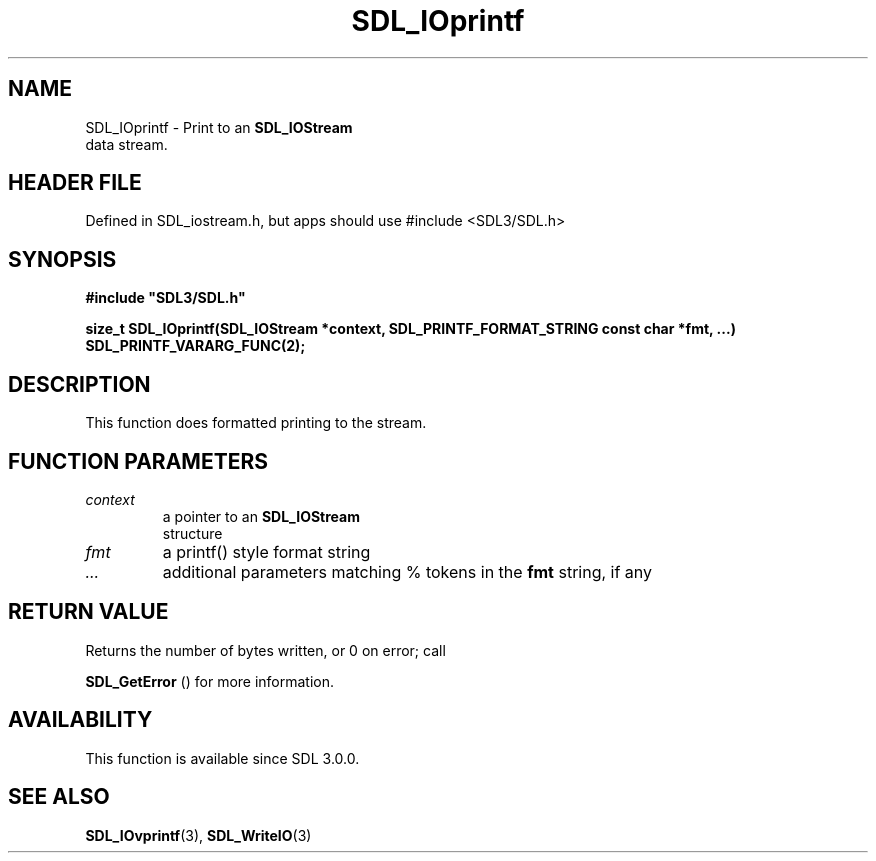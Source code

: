 .\" This manpage content is licensed under Creative Commons
.\"  Attribution 4.0 International (CC BY 4.0)
.\"   https://creativecommons.org/licenses/by/4.0/
.\" This manpage was generated from SDL's wiki page for SDL_IOprintf:
.\"   https://wiki.libsdl.org/SDL_IOprintf
.\" Generated with SDL/build-scripts/wikiheaders.pl
.\"  revision SDL-3.1.1-no-vcs
.\" Please report issues in this manpage's content at:
.\"   https://github.com/libsdl-org/sdlwiki/issues/new
.\" Please report issues in the generation of this manpage from the wiki at:
.\"   https://github.com/libsdl-org/SDL/issues/new?title=Misgenerated%20manpage%20for%20SDL_IOprintf
.\" SDL can be found at https://libsdl.org/
.de URL
\$2 \(laURL: \$1 \(ra\$3
..
.if \n[.g] .mso www.tmac
.TH SDL_IOprintf 3 "SDL 3.1.1" "SDL" "SDL3 FUNCTIONS"
.SH NAME
SDL_IOprintf \- Print to an 
.BR SDL_IOStream
 data stream\[char46]
.SH HEADER FILE
Defined in SDL_iostream\[char46]h, but apps should use #include <SDL3/SDL\[char46]h>

.SH SYNOPSIS
.nf
.B #include \(dqSDL3/SDL.h\(dq
.PP
.BI "size_t SDL_IOprintf(SDL_IOStream *context, SDL_PRINTF_FORMAT_STRING const char *fmt, ...)  SDL_PRINTF_VARARG_FUNC(2);
.fi
.SH DESCRIPTION
This function does formatted printing to the stream\[char46]

.SH FUNCTION PARAMETERS
.TP
.I context
a pointer to an 
.BR SDL_IOStream
 structure
.TP
.I fmt
a printf() style format string
.TP
.I ...
additional parameters matching % tokens in the
.BR fmt
string, if any
.SH RETURN VALUE
Returns the number of bytes written, or 0 on error; call

.BR SDL_GetError
() for more information\[char46]

.SH AVAILABILITY
This function is available since SDL 3\[char46]0\[char46]0\[char46]

.SH SEE ALSO
.BR SDL_IOvprintf (3),
.BR SDL_WriteIO (3)
